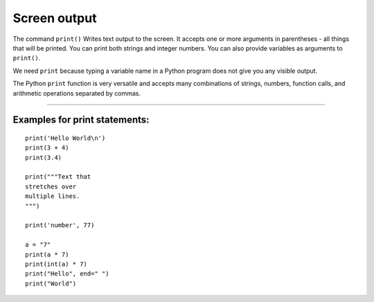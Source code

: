 Screen output
=============

The command ``print()`` Writes text output to the screen.
It accepts one or more arguments in parentheses - all things that will be printed.
You can print both strings and integer numbers.
You can also provide variables as arguments to ``print()``.

We need ``print`` because typing a variable name in a Python program
does not give you any visible output.

The Python ``print`` function is very versatile and accepts many
combinations of strings, numbers, function calls, and arithmetic
operations separated by commas.

----

Examples for print statements:
~~~~~~~~~~~~~~~~~~~~~~~~~~~~~~

::

   print('Hello World\n')
   print(3 + 4)
   print(3.4)

   print("""Text that 
   stretches over 
   multiple lines.
   """)

   print('number', 77)

   a = "7"
   print(a * 7)
   print(int(a) * 7)
   print("Hello", end=" ")
   print("World")
